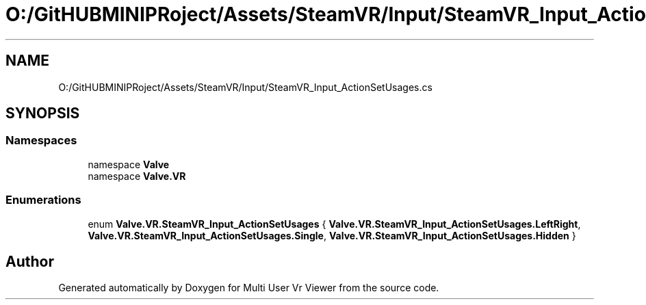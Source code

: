.TH "O:/GitHUBMINIPRoject/Assets/SteamVR/Input/SteamVR_Input_ActionSetUsages.cs" 3 "Sat Jul 20 2019" "Version https://github.com/Saurabhbagh/Multi-User-VR-Viewer--10th-July/" "Multi User Vr Viewer" \" -*- nroff -*-
.ad l
.nh
.SH NAME
O:/GitHUBMINIPRoject/Assets/SteamVR/Input/SteamVR_Input_ActionSetUsages.cs
.SH SYNOPSIS
.br
.PP
.SS "Namespaces"

.in +1c
.ti -1c
.RI "namespace \fBValve\fP"
.br
.ti -1c
.RI "namespace \fBValve\&.VR\fP"
.br
.in -1c
.SS "Enumerations"

.in +1c
.ti -1c
.RI "enum \fBValve\&.VR\&.SteamVR_Input_ActionSetUsages\fP { \fBValve\&.VR\&.SteamVR_Input_ActionSetUsages\&.LeftRight\fP, \fBValve\&.VR\&.SteamVR_Input_ActionSetUsages\&.Single\fP, \fBValve\&.VR\&.SteamVR_Input_ActionSetUsages\&.Hidden\fP }"
.br
.in -1c
.SH "Author"
.PP 
Generated automatically by Doxygen for Multi User Vr Viewer from the source code\&.

